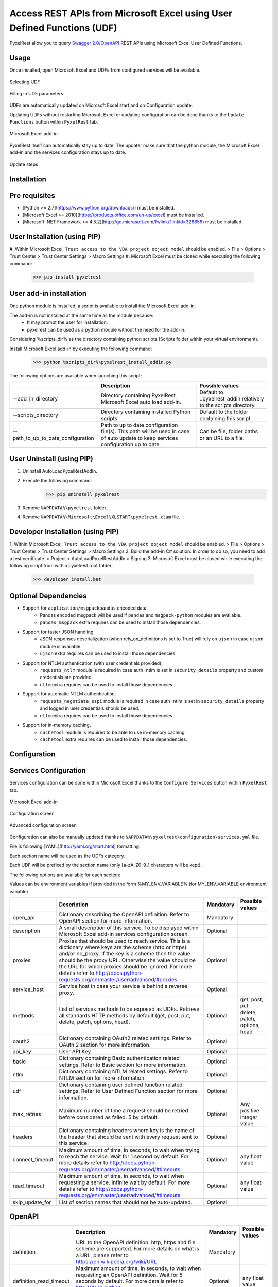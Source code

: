 Access REST APIs from Microsoft Excel using User Defined Functions (UDF)
========================================================================
PyxelRest allow you to query `Swagger 2.0/OpenAPI <https://www.openapis.org>`_ REST APIs using Microsoft Excel User Defined Functions.

Usage
-----

Once installed, open Microsoft Excel and UDFs from configured services will be available.

.. figure:: addin/AutoLoadPyxelRestAddIn/resources/screenshot_udfs_category.PNG
   :align: center

   Selecting UDF

.. figure:: addin/AutoLoadPyxelRestAddIn/resources/screenshot_udf_arguments.PNG
   :align: center

   Filling in UDF parameters

UDFs are automatically updated on Microsoft Excel start and on Configuration update.

Updating UDFs without restarting Microsoft Excel or updating configuration can be done thanks to the ``Update Functions`` button within ``PyxelRest`` tab.

.. figure:: addin/AutoLoadPyxelRestAddIn/resources/screenshot_pyxelrest_auto_load_ribbon.PNG
   :align: center

   Microsoft Excel add-in

PyxelRest itself can automatically stay up to date.
The updater make sure that the python module, the Microsoft Excel add-in and the services configuration stays up to date.

.. figure:: addin/AutoLoadPyxelRestAddIn/resources/update_gui.gif
   :align: center

   Update steps

Installation
------------
Pre requisites
--------------

- [Python >= 2.7](https://www.python.org/downloads/) must be installed.
- [Microsoft Excel >= 2010](https://products.office.com/en-us/excel) must be installed.
- [Microsoft .NET Framework >= 4.5.2](http://go.microsoft.com/fwlink/?linkid=328856) must be installed.

User Installation (using PIP)
-----------------------------

#. Within Microsoft Excel, ``Trust access to the VBA project object model`` should be enabled.
> File > Options > Trust Center > Trust Center Settings > Macro Settings
#. Microsoft Excel must be closed while executing the following command:
        >>> pip install pyxelrest

User add-in installation
------------------------

One python module is installed, a script is available to install the Microsoft Excel add-in.

The add-in is not installed at the same time as the module because:
    * It may prompt the user for installation.
    * pyxelrest can be used as a python module without the need for the add-in.

Considering %scripts_dir% as the directory containing python scripts (Scripts folder within your virtual environment).

Install Microsoft Excel add-in by executing the following command:
        >>> python %scripts_dir%\pyxelrest_install_addin.py

The following options are available when launching this script:

+------------------------------------+------------------------------------------------------------------------------------------------------------------------------------+-----------------------------------------------------------------------+
|                                    | Description                                                                                                                        | Possible values                                                       |
+====================================+====================================================================================================================================+=======================================================================+
| --add_in_directory                 | Directory containing PyxelRest Microsoft Excel auto load add-in.                                                                   | Default to ..\pyxelrest_addin relatively to the scripts directory.    |
+------------------------------------+------------------------------------------------------------------------------------------------------------------------------------+-----------------------------------------------------------------------+
| --scripts_directory                | Directory containing installed Python scripts.                                                                                     | Default to the folder containing this script.                         |
+------------------------------------+------------------------------------------------------------------------------------------------------------------------------------+-----------------------------------------------------------------------+
| --path_to_up_to_date_configuration | Path to up to date configuration file(s). This path will be used in case of auto update to keep services configuration up to date. | Can be file, folder paths or an URL to a file.                        |
+------------------------------------+------------------------------------------------------------------------------------------------------------------------------------+-----------------------------------------------------------------------+

User Uninstall (using PIP)
--------------------------

1. Uninstall AutoLoadPyxelRestAddIn.
2. Execute the following command:
        >>> pip uninstall pyxelrest
3. Remove ``%APPDATA%\pyxelrest`` folder.
4. Remove ``%APPDATA%\Microsoft\Excel\XLSTART\pyxelrest.xlam`` file.

Developer Installation (using PIP)
----------------------------------

1. Within Microsoft Excel, ``Trust access to the VBA project object model`` should be enabled.
> File > Options > Trust Center > Trust Center Settings > Macro Settings
2. Build the add-in C# solution:
In order to do so, you need to add a test certificate.
> Project > AutoLoadPyxelRestAddIn > Signing
3. Microsoft Excel must be closed while executing the following script from within pyxelrest root folder:
        >>> developer_install.bat

Optional Dependencies
---------------------

- Support for ``application/msgpackpandas`` encoded data.
    - Pandas encoded msgpack will be used if ``pandas`` and ``msgpack-python`` modules are available.
    - ``pandas_msgpack`` extra requires can be used to install those dependencies.

- Support for faster JSON handling.
    - JSON responses deserialization (when rely_on_definitions is set to True) will rely on ``ujson`` in case ``ujson`` module is available.
    - ``ujson`` extra requires can be used to install those dependencies.

- Support for NTLM authentication (with user credentials provided),
    - ``requests_ntlm`` module is required in case auth=ntlm is set in ``security_details`` property and custom credentials are provided.
    - ``ntlm`` extra requires can be used to install those dependencies.

- Support for automatic NTLM authentication.
    - ``requests_negotiate_sspi`` module is required in case auth=ntlm is set in ``security_details`` property and logged in user credentials should be used.
    - ``ntlm`` extra requires can be used to install those dependencies.

- Support for in-memory caching.
    - ``cachetool`` module is required to be able to use in-memory caching.
    - ``cachetool`` extra requires can be used to install those dependencies.

Configuration
-------------

Services Configuration
----------------------

Services configuration can be done within Microsoft Excel thanks to the ``Configure Services`` button within ``PyxelRest`` tab.

.. figure:: addin/AutoLoadPyxelRestAddIn/resources/screenshot_pyxelrest_auto_load_ribbon.PNG
   :align: center

   Microsoft Excel add-in

.. figure:: addin/AutoLoadPyxelRestAddIn/resources/screenshot_configure_services.PNG
   :align: center

   Configuration screen

.. figure:: addin/AutoLoadPyxelRestAddIn/resources/screenshot_configure_service.PNG
   :align: center

   Advanced configuration screen

Configuration can also be manually updated thanks to ``%APPDATA%\pyxelrest\configuration\services.yml`` file.

File is following [YAML](http://yaml.org/start.html) formatting.

Each section name will be used as the UDFs category.

Each UDF will be prefixed by the section name (only [a-zA-Z0-9_] characters will be kept).

The following options are available for each section:

Values can be environment variables if provided in the form %MY_ENV_VARIABLE% (for MY_ENV_VARIABLE environment variable).

+-------------------------+----------------------------------------------------------------------------------------------------------------------------------------------------------------+-----------+----------------------------------------------+
|                         | Description                                                                                                                                                    | Mandatory | Possible values                              |
+=========================+================================================================================================================================================================+===========+==============================================+
| open_api                | Dictionary describing the OpenAPI definition. Refer to OpenAPI section for more information.                                                                   | Mandatory |                                              |
+-------------------------+----------------------------------------------------------------------------------------------------------------------------------------------------------------+-----------+----------------------------------------------+
| description             | A small description of this service. To be displayed within Microsoft Excel add-in services configuration screen.                                              | Optional  |                                              |
+-------------------------+----------------------------------------------------------------------------------------------------------------------------------------------------------------+-----------+----------------------------------------------+
| proxies                 | Proxies that should be used to reach service. This is a dictionary where keys are the scheme (http or https) and/or no_proxy.                                  | Optional  |                                              |
|                         | If the key is a scheme then the value should be the proxy URL.                                                                                                 |           |                                              |
|                         | Otherwise the value should be the URL for which proxies should be ignored.                                                                                     |           |                                              |
|                         | For more details refer to http://docs.python-requests.org/en/master/user/advanced/#proxies                                                                     |           |                                              |
+-------------------------+----------------------------------------------------------------------------------------------------------------------------------------------------------------+-----------+----------------------------------------------+
| service_host            | Service host in case your service is behind a reverse proxy.                                                                                                   | Optional  |                                              |
+-------------------------+----------------------------------------------------------------------------------------------------------------------------------------------------------------+-----------+----------------------------------------------+
| methods                 | List of services methods to be exposed as UDFs. Retrieve all standards HTTP methods by default (get, post, put, delete, patch, options, head).                 | Optional  | get, post, put, delete, patch, options, head |
+-------------------------+----------------------------------------------------------------------------------------------------------------------------------------------------------------+-----------+----------------------------------------------+
| oauth2                  | Dictionary containing OAuth2 related settings. Refer to OAuth 2 section for more information.                                                                  | Optional  |                                              |
+-------------------------+----------------------------------------------------------------------------------------------------------------------------------------------------------------+-----------+----------------------------------------------+
| api_key                 | User API Key.                                                                                                                                                  | Optional  |                                              |
+-------------------------+----------------------------------------------------------------------------------------------------------------------------------------------------------------+-----------+----------------------------------------------+
| basic                   | Dictionary containing Basic authentication related settings. Refer to Basic section for more information.                                                      | Optional  |                                              |
+-------------------------+----------------------------------------------------------------------------------------------------------------------------------------------------------------+-----------+----------------------------------------------+
| ntlm                    | Dictionary containing NTLM related settings. Refer to NTLM section for more information.                                                                       | Optional  |                                              |
+-------------------------+----------------------------------------------------------------------------------------------------------------------------------------------------------------+-----------+----------------------------------------------+
| udf                     | Dictionary containing user defined function related settings. Refer to User Defined Function section for more information.                                     | Optional  |                                              |
+-------------------------+----------------------------------------------------------------------------------------------------------------------------------------------------------------+-----------+----------------------------------------------+
| max_retries             | Maximum number of time a request should be retried before considered as failed. 5 by default.                                                                  | Optional  | Any positive integer value                   |
+-------------------------+----------------------------------------------------------------------------------------------------------------------------------------------------------------+-----------+----------------------------------------------+
| headers                 | Dictionary containing headers where key is the name of the header that should be sent with every request sent to this service.                                 | Optional  |                                              |
+-------------------------+----------------------------------------------------------------------------------------------------------------------------------------------------------------+-----------+----------------------------------------------+
| connect_timeout         | Maximum amount of time, in seconds, to wait when trying to reach the service. Wait for 1 second by default.                                                    | Optional  | any float value                              |
|                         | For more details refer to http://docs.python-requests.org/en/master/user/advanced/#timeouts                                                                    |           |                                              |
+-------------------------+----------------------------------------------------------------------------------------------------------------------------------------------------------------+-----------+----------------------------------------------+
| read_timeout            | Maximum amount of time, in seconds, to wait when requesting a service. Infinite wait by default.                                                               | Optional  | any float value                              |
|                         | For more details refer to http://docs.python-requests.org/en/master/user/advanced/#timeouts                                                                    |           |                                              |
+-------------------------+----------------------------------------------------------------------------------------------------------------------------------------------------------------+-----------+----------------------------------------------+
| skip_update_for         | List of section names that should not be auto-updated.                                                                                                         | Optional  |                                              |
+-------------------------+----------------------------------------------------------------------------------------------------------------------------------------------------------------+-----------+----------------------------------------------+

OpenAPI
-------

+-------------------------+----------------------------------------------------------------------------------------------------------------------------------------------------------------+-----------+----------------------------------------------+
|                         | Description                                                                                                                                                    | Mandatory | Possible values                              |
+=========================+================================================================================================================================================================+===========+==============================================+
| definition              | URL to the OpenAPI definition. http, https and file scheme are supported. For more details on what is a URL, please refer to https://en.wikipedia.org/wiki/URL | Mandatory |                                              |
+-------------------------+----------------------------------------------------------------------------------------------------------------------------------------------------------------+-----------+----------------------------------------------+
| definition_read_timeout | Maximum amount of time, in seconds, to wait when requesting an OpenAPI definition. Wait for 5 seconds by default.                                              | Optional  | any float value                              |
|                         | For more details refer to http://docs.python-requests.org/en/master/user/advanced/#timeouts                                                                    |           |                                              |
+-------------------------+----------------------------------------------------------------------------------------------------------------------------------------------------------------+-----------+----------------------------------------------+
| excluded_tags           | List of tags within OpenAPI definition that should not be retrieved. If not specified, no filtering is applied.                                                | Optional  |                                              |
|                         | For more details refer to https://github.com/OAI/OpenAPI-Specification/blob/master/versions/2.0.md                                                             |           |                                              |
+-------------------------+----------------------------------------------------------------------------------------------------------------------------------------------------------------+-----------+----------------------------------------------+
| selected_tags           | List of tags within OpenAPI definition that should be retrieved (if not within excluded tags already). If not specified, no filtering is applied.              | Optional  |                                              |
|                         | For more details refer to https://github.com/OAI/OpenAPI-Specification/blob/master/versions/2.0.md                                                             |           |                                              |
+-------------------------+----------------------------------------------------------------------------------------------------------------------------------------------------------------+-----------+----------------------------------------------+
| excluded_operation_ids  | List of operation_id (or regular expressions) within OpenAPI definition that should not be retrieved. If not specified, no filtering is applied.               | Optional  |                                              |
|                         | For more details refer to https://github.com/OAI/OpenAPI-Specification/blob/master/versions/2.0.md                                                             |           |                                              |
+-------------------------+----------------------------------------------------------------------------------------------------------------------------------------------------------------+-----------+----------------------------------------------+
| selected_operation_ids  | List of operation_id (or regular expressions) within OpenAPI definition that should be retrieved (if not within excluded operation_ids already).               | Optional  |                                              |
|                         | If not specified, no filtering is applied.                                                                                                                     |           |                                              |
|                         | For more details refer to https://github.com/OAI/OpenAPI-Specification/blob/master/versions/2.0.md                                                             |           |                                              |
+-------------------------+----------------------------------------------------------------------------------------------------------------------------------------------------------------+-----------+----------------------------------------------+
| excluded_parameters     | List of parameter names (or regular expressions) within OpenAPI definition that should not be exposed. If not specified, no filtering is applied.              | Optional  |                                              |
|                         | For more details refer to https://github.com/OAI/OpenAPI-Specification/blob/master/versions/2.0.md                                                             |           |                                              |
+-------------------------+----------------------------------------------------------------------------------------------------------------------------------------------------------------+-----------+----------------------------------------------+
| selected_parameters     | List of parameter names (or regular expressions) within OpenAPI definition that should be exposed (if not within excluded parameters already).                 | Optional  |                                              |
|                         | If not specified, no filtering is applied.                                                                                                                     |           |                                              |
|                         | For more details refer to https://github.com/OAI/OpenAPI-Specification/blob/master/versions/2.0.md                                                             |           |                                              |
+-------------------------+----------------------------------------------------------------------------------------------------------------------------------------------------------------+-----------+----------------------------------------------+
| rely_on_definitions     | Rely on OpenAPI definitions to re-order fields received in JSON response. Deactivated by default.                                                              | Optional  | true or false                                |
+-------------------------+----------------------------------------------------------------------------------------------------------------------------------------------------------------+-----------+----------------------------------------------+
| service_host            | Service host in case your service is behind a reverse proxy.                                                                                                   | Optional  |                                              |
+-------------------------+----------------------------------------------------------------------------------------------------------------------------------------------------------------+-----------+----------------------------------------------+

User Defined Function
---------------------

+-------------------------+----------------------------------------------------------------------------------------------------------------------------------------------------------------+-----------+----------------------------------------------+
|                         | Description                                                                                                                                                    | Mandatory | Possible values                              |
+=========================+================================================================================================================================================================+===========+==============================================+
| return_types            | List of user defined function return types.                                                                                                                    | Optional  | async_auto_expand                            |
|                         | vba_compatible if you want your UDF to return the final result immediately.                                                                                    |           | sync_auto_expand                             |
|                         | It means that you will have to specify all the cells that will contains the result.                                                                            |           | vba_compatible                               |
|                         | Use sync_auto_expand so that UDF call will be a synchronous call auto expanding the result.                                                                    |           |                                              |
|                         | async_auto_expand (asynchronous call auto expanding the result) by default.                                                                                    |           |                                              |
+-------------------------+----------------------------------------------------------------------------------------------------------------------------------------------------------------+-----------+----------------------------------------------+
| shift_result            | Shift auto expand result by one column to the right. True by default.                                                                                          | Optional  | true or false                                |
+-------------------------+----------------------------------------------------------------------------------------------------------------------------------------------------------------+-----------+----------------------------------------------+

OAuth 2
-------

If response_type is not provided in authorization_url, token is expected to be received in "token" field.

+----------------------+------------------------------------------------------------------------------------------------------------------------------------------------------------------+-----------+
|                      | Description                                                                                                                                                      | Mandatory |
+======================+==================================================================================================================================================================+===========+
| port                 | Port on which the authentication response is supposed to be received. Default value is 5000.                                                                     | Optional  |
+----------------------+------------------------------------------------------------------------------------------------------------------------------------------------------------------+-----------+
| timeout              | Maximum number of seconds to wait for the authentication response to be received. Default value is 1 minute.                                                     | Optional  |
+----------------------+------------------------------------------------------------------------------------------------------------------------------------------------------------------+-----------+
| success_display_time | Amount of milliseconds to wait before closing the authentication response page on success and returning back to Microsoft Excel. Default value is 1 millisecond. | Optional  |
+----------------------+------------------------------------------------------------------------------------------------------------------------------------------------------------------+-----------+
| failure_display_time | Amount of milliseconds to wait before closing the authentication response page on failure and returning back to Microsoft Excel. Default value is 5 seconds.     | Optional  |
+----------------------+------------------------------------------------------------------------------------------------------------------------------------------------------------------+-----------+
| XXXX                 | Where XXXX is the name of the parameter in the authorization URL. You can find more details on https://tools.ietf.org/html/rfc6749#section-4.2.1                 | Optional  |
+----------------------+------------------------------------------------------------------------------------------------------------------------------------------------------------------+-----------+

Basic
-----

+----------+----------------+-----------+
|          | Description    | Mandatory |
+==========+================+===========+
| username | User name.     | Mandatory |
+----------+----------------+-----------+
| password | User password. | Mandatory |
+----------+----------------+-----------+

NTLM
----

Requiring ``requests_ntlm`` or ``requests_negotiate_sspi`` python modules.

+----------+------------------------------------------------------------------------------------------+-----------+
|          | Description                                                                              | Mandatory |
+==========+==========================================================================================+===========+
| username | User name. Should be of the form domain\\user. Default value is the logged in user name. | Optional  |
+----------+------------------------------------------------------------------------------------------+-----------+
| password | User password. Default value is the logged in user password.                             | Optional  |
+----------+------------------------------------------------------------------------------------------+-----------+

PyxelRest Service Configuration
-------------------------------

You can also use the "pyxelrest" service name to activate [Postman](https://www.getpostman.com )-like UDFs.

.. figure:: addin/AutoLoadPyxelRestAddIn/resources/screenshot_configure_services_pyxelrest.PNG
   :align: center

   Configuration screen

.. figure:: addin/AutoLoadPyxelRestAddIn/resources/screenshot_configure_service_pyxelrest.PNG
   :align: center

   Advanced configuration screen

.. figure:: addin/AutoLoadPyxelRestAddIn/resources/screenshot_udfs_pyxelrest_category.PNG
   :align: center

   Selecting UDF

It can be configured the same way than a usual service, except that open_api section is not used anymore.

Logging Configuration
---------------------

PyxelRest logging configuration can be updated thanks to ``%APPDATA%\pyxelrest\configuration\logging.yml`` file.

PyxelRest auto-update logging configuration can be updated thanks to ``%APPDATA%\pyxelrest\configuration\auto_update_logging.yml`` file.

Microsoft Excel Auto-Load add-in logging configuration can be updated thanks to ``%APPDATA%\pyxelrest\configuration\addin.config`` file.

Default log files can be found in your ``%APPDATA%\pyxelrest\logs`` folder.

This folder can easily be accessed thanks to the ``Open Logs`` button within ``PyxelRest`` tab.

.. figure:: addin/AutoLoadPyxelRestAddIn/resources/screenshot_pyxelrest_auto_load_ribbon.PNG
   :align: center

   Microsoft Excel add-in

Microsoft Excel Auto-Load add-in Configuration
----------------------------------------------

Auto check for update can be activated/deactivated within Microsoft Excel thanks to the ``Check for update on close`` button within ``PyxelRest`` tab.

.. figure:: addin/AutoLoadPyxelRestAddIn/resources/screenshot_pyxelrest_auto_load_ribbon.PNG
   :align: center

   Microsoft Excel add-in

Configuration can also be manually updated thanks to ``%APPDATA%\pyxelrest\configuration\addin.config`` file.

The following application settings are available:

+------------------------------+------------------------------------------------------------------------------------------------+-----------+-------------------------------------------------------------+
|                              | Description                                                                                    | Mandatory | Possible values                                             |
+==============================+================================================================================================+===========+=============================================================+
| PathToPython                 | Path to the python.exe (including) executable that should be used to launch the update script. | Mandatory | Installation script is already setting this value properly. |
+------------------------------+------------------------------------------------------------------------------------------------+-----------+-------------------------------------------------------------+
| PathToUpdateScript           | Path to the Python script used to update PyxelRest.                                            | Mandatory | Installation script is already setting this value properly. |
+------------------------------+------------------------------------------------------------------------------------------------+-----------+-------------------------------------------------------------+
| AutoCheckForUpdates          | Activate or Deactivate automatic check for PyxelRest update on Microsoft Excel closing.        | Optional  | True (default), False                                       |
+------------------------------+------------------------------------------------------------------------------------------------+-----------+-------------------------------------------------------------+
| GenerateUDFAtStartup         | Activate or Deactivate generation of user defined functions at Microsoft Excel startup.        | Optional  | True (default), False                                       |
+------------------------------+------------------------------------------------------------------------------------------------+-----------+-------------------------------------------------------------+
| PathToXlWingsConfiguration   | Path to the XlWings configuration file used to configure XlWings for PyxelRest.                | Mandatory | Installation script is already setting this value properly. |
+------------------------------+------------------------------------------------------------------------------------------------+-----------+-------------------------------------------------------------+
| PathToUpToDateConfigurations | Path to the file or directory containing up to date services configuration.                    | Optional  | Installation script is already setting this value properly. |
+------------------------------+------------------------------------------------------------------------------------------------+-----------+-------------------------------------------------------------+

Using as a module
-----------------

You can use pyxelrest as a python module as well::

   import pyxelrest

   # Avoid the following import statement to generate UDFs
   pyxelrest.GENERATE_UDF_ON_IMPORT = False

   from pyxelrest import pyxelrestgenerator

   # Generate UDFs for the following import
   services = pyxelrestgenerator.generate_user_defined_functions()
   pyxelrestgenerator.reload_user_defined_functions(services)

   from pyxelrest import user_defined_functions

   # UDFs are available as python functions within user_defined_functions and can be used as such

Generating user defined functions
---------------------------------

When ::GENERATE_UDF_ON_IMPORT:: is set to ::True:: (default behavior), UDFs are generated by loading (e.g. on first import) pyxelrest.pyxelrestgenerator.py.

You can manually regenerate UDFs by calling ::pyxelrest.pyxelrestgenerator.generate_user_defined_functions()

All UDFs can be found within pyxelrest.user_defined_functions.py.

Caching results
---------------

For testing purposes mainly, you can cache UDFs calls by using pyxelrest.caching.py.
This serves as an automatic mocking feature.

The call to caching init method must be done prior to generating UDFs.

On disk
-------

::init_disk_cache(<filename>):: must be called to initialize the disk cache file.

In memory
---------

This cache has an expiry in second and a maximum size.
::init_memory_cache(<maxsize>,<expiry>):: must be called to initialize the memory cache.

The cachetools module is required for this feature to be available.

Frequently Asked Question
-------------------------

Microsoft Excel Wizard does not show any parameter
--------------------------------------------------

.. figure:: addin/AutoLoadPyxelRestAddIn/resources/screenshot_udf_wizard_parameters_limit.PNG
   :align: center

   Microsoft Excel Wizard bug

Microsoft Excel function wizard is not able to handle functions with a long definition.

The total length of parameter names (and commas to separate them) should not exceed 253 characters,

In case it does (your UDF has a lot of parameters or parameters with long names), then Microsoft Excel is unable to display them all in the function wizard.

To overcome this Microsoft Excel limitation you can try the following:
- Exclude some parameters (refer to Open API configuration section for more information)
- Remove some parameters in your service.
- Reduce the length of your service parameter names.

No command specified in the configuration, cannot autostart server
------------------------------------------------------------------

This error will happen in case you manually specified in your xlwings.bas file to use debug server but did not uncomment the main function starting the server on pyxelrest module side.

Microsoft Excel Add-In cannot be installed
------------------------------------------

Check that all requirements are met:
- [Microsoft .NET Framework >= 4.5.2](http://go.microsoft.com/fwlink/?linkid=328856) must be installed.
- [Microsoft Visual Studio 2010 Tools for Office Runtime](https://www.microsoft.com/en-us/download/details.aspx?id=48217) must be installed.

In case you encounter an issue like `Could not load file or assembly 'Microsoft.Office.BusinessApplications.Fba...` anyway, you then need to remove `C:\Program Files\Common Files\Microsoft Shared\VSTO\10.0\VSTOInstaller.exe.config` file.

In case you encounter an issue like `...An application with the same identity is already installed...`, you then need to manually remove all folders within `%USERPROFILE%\AppData\Local\Apps\2.0` and restart your computer.

Dates with a year higher than 3000 are not converted to local timezone
----------------------------------------------------------------------

Due to timestamp limitation, dates after `3000-12-31` and date time after `3001-01-01T07:59:59+00:00` cannot be converted to local timezone.
